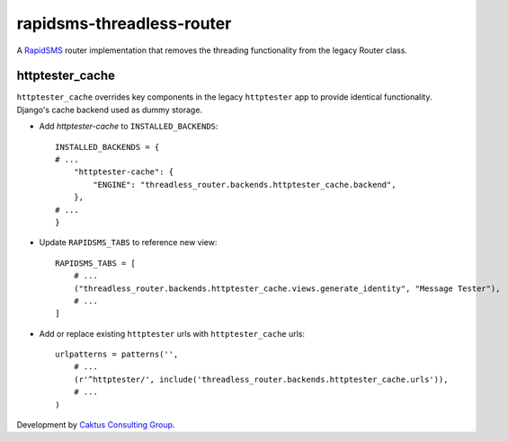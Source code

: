 rapidsms-threadless-router
==========================

A `RapidSMS <https://github.com/rapidsms/rapidsms>`_ router implementation that
removes the threading functionality from the legacy Router class.

httptester_cache
----------------

``httptester_cache`` overrides key components in the legacy ``httptester`` app
to provide identical functionality. Django's cache backend used as dummy storage.

* Add `httptester-cache` to ``INSTALLED_BACKENDS``::

    INSTALLED_BACKENDS = {
    # ...
        "httptester-cache": {
            "ENGINE": "threadless_router.backends.httptester_cache.backend",
        },
    # ...
    }

* Update ``RAPIDSMS_TABS`` to reference new view::

    RAPIDSMS_TABS = [
        # ...
        ("threadless_router.backends.httptester_cache.views.generate_identity", "Message Tester"),
        # ...
    ]

* Add or replace existing ``httptester`` urls with ``httptester_cache`` urls::

    urlpatterns = patterns('',
        # ...
        (r'^httptester/', include('threadless_router.backends.httptester_cache.urls')),
        # ...
    )

Development by `Caktus Consulting Group <http://www.caktusgroup.com/>`_.
